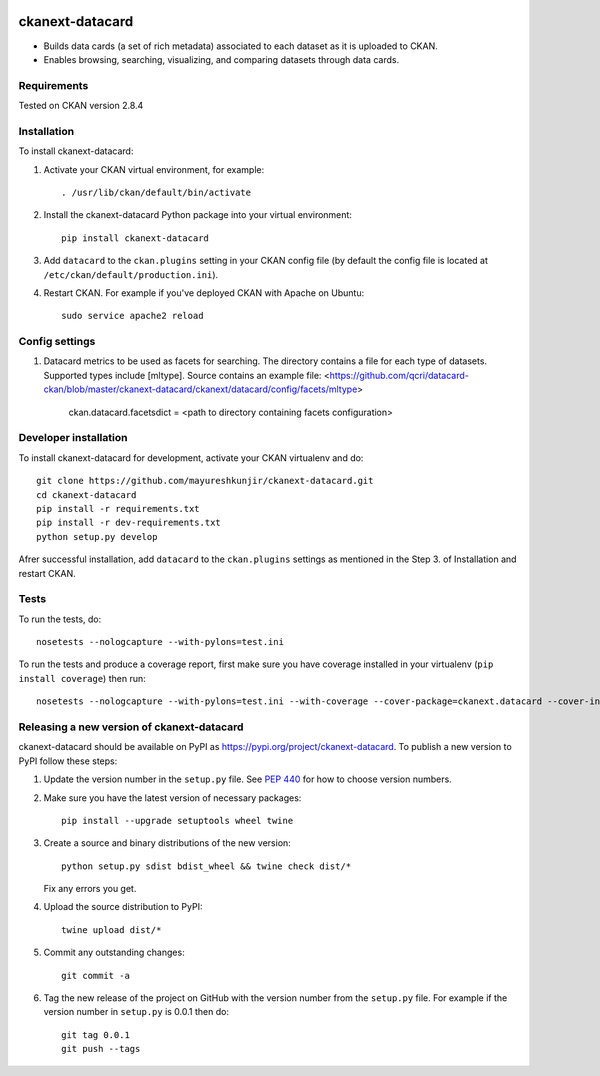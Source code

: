.. You should enable this project on travis-ci.org and coveralls.io to make
   these badges work. The necessary Travis and Coverage config files have been
   generated for you.

.. image:: https://travis-ci.org/mayureshkunjir/ckanext-datacard.svg?branch=master
    :target: https://travis-ci.org/mayureshkunjir/ckanext-datacard

.. image:: https://coveralls.io/repos/mayureshkunjir/ckanext-datacard/badge.svg
  :target: https://coveralls.io/r/mayureshkunjir/ckanext-datacard

.. image:: https://img.shields.io/pypi/v/ckanext-datacard.svg
    :target: https://pypi.org/project/ckanext-datacard/
    :alt: Latest Version

.. image:: https://img.shields.io/pypi/pyversions/ckanext-datacard.svg
    :target: https://pypi.org/project/ckanext-datacard/
    :alt: Supported Python versions

.. image:: https://img.shields.io/pypi/status/ckanext-datacard.svg
    :target: https://pypi.org/project/ckanext-datacard/
    :alt: Development Status

.. image:: https://img.shields.io/pypi/l/ckanext-datacard.svg
    :target: https://pypi.org/project/ckanext-datacard/
    :alt: License

=============
ckanext-datacard
=============

- Builds data cards (a set of rich metadata) associated to each dataset as it is uploaded to CKAN.
- Enables browsing, searching, visualizing, and comparing datasets through data cards.


------------
Requirements
------------

Tested on CKAN version 2.8.4


------------
Installation
------------

.. Add any additional install steps to the list below.
   For example installing any non-Python dependencies or adding any required
   config settings.

To install ckanext-datacard:

1. Activate your CKAN virtual environment, for example::

     . /usr/lib/ckan/default/bin/activate

2. Install the ckanext-datacard Python package into your virtual environment::

     pip install ckanext-datacard

3. Add ``datacard`` to the ``ckan.plugins`` setting in your CKAN
   config file (by default the config file is located at
   ``/etc/ckan/default/production.ini``).

4. Restart CKAN. For example if you've deployed CKAN with Apache on Ubuntu::

     sudo service apache2 reload


---------------
Config settings
---------------

1. Datacard metrics to be used as facets for searching. 
   The directory contains a file for each type of datasets. Supported types include [mltype]. 
   Source contains an example file: <https://github.com/qcri/datacard-ckan/blob/master/ckanext-datacard/ckanext/datacard/config/facets/mltype>

       ckan.datacard.facetsdict = <path to directory containing facets configuration> 


----------------------
Developer installation
----------------------

To install ckanext-datacard for development, activate your CKAN virtualenv and
do::

    git clone https://github.com/mayureshkunjir/ckanext-datacard.git
    cd ckanext-datacard
    pip install -r requirements.txt
    pip install -r dev-requirements.txt
    python setup.py develop

Afrer successful installation, add ``datacard`` to the ``ckan.plugins`` settings as mentioned in the Step 3. of Installation and restart CKAN.

-----
Tests
-----

To run the tests, do::

    nosetests --nologcapture --with-pylons=test.ini

To run the tests and produce a coverage report, first make sure you have
coverage installed in your virtualenv (``pip install coverage``) then run::

    nosetests --nologcapture --with-pylons=test.ini --with-coverage --cover-package=ckanext.datacard --cover-inclusive --cover-erase --cover-tests


----------------------------------------
Releasing a new version of ckanext-datacard
----------------------------------------

ckanext-datacard should be available on PyPI as https://pypi.org/project/ckanext-datacard.
To publish a new version to PyPI follow these steps:

1. Update the version number in the ``setup.py`` file.
   See `PEP 440 <http://legacy.python.org/dev/peps/pep-0440/#public-version-identifiers>`_
   for how to choose version numbers.

2. Make sure you have the latest version of necessary packages::

    pip install --upgrade setuptools wheel twine

3. Create a source and binary distributions of the new version::

       python setup.py sdist bdist_wheel && twine check dist/*

   Fix any errors you get.

4. Upload the source distribution to PyPI::

       twine upload dist/*

5. Commit any outstanding changes::

       git commit -a

6. Tag the new release of the project on GitHub with the version number from
   the ``setup.py`` file. For example if the version number in ``setup.py`` is
   0.0.1 then do::

       git tag 0.0.1
       git push --tags
